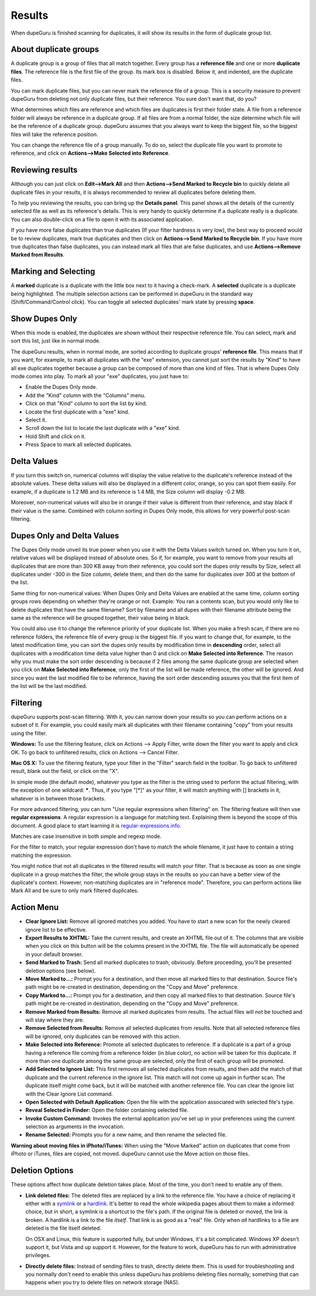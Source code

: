 Results
=======

When dupeGuru is finished scanning for duplicates, it will show its results in the form of duplicate group list.

About duplicate groups
----------------------

A duplicate group is a group of files that all match together. Every group has a **reference file** and one or more **duplicate files**. The reference file is the first file of the group. Its mark box is disabled. Below it, and indented, are the duplicate files.

You can mark duplicate files, but you can never mark the reference file of a group. This is a security measure to prevent dupeGuru from deleting not only duplicate files, but their reference. You sure don't want that, do you?

What determines which files are reference and which files are duplicates is first their folder state. A file from a reference folder will always be reference in a duplicate group. If all files are from a normal folder, the size determine which file will be the reference of a duplicate group. dupeGuru assumes that you always want to keep the biggest file, so the biggest files will take the reference position.

You can change the reference file of a group manually. To do so, select the duplicate file you want
to promote to reference, and click on **Actions-->Make Selected into Reference**.

Reviewing results
-----------------

Although you can just click on **Edit-->Mark All** and then **Actions-->Send Marked to Recycle bin** to quickly delete all duplicate files in your results, it is always recommended to review all duplicates before deleting them.

To help you reviewing the results, you can bring up the **Details panel**. This panel shows all the details of the currently selected file as well as its reference's details. This is very handy to quickly determine if a duplicate really is a duplicate. You can also double-click on a file to open it with its associated application.

If you have more false duplicates than true duplicates (If your filter hardness is very low), the best way to proceed would be to review duplicates, mark true duplicates and then click on **Actions-->Send Marked to Recycle bin**. If you have more true duplicates than false duplicates, you can instead mark all files that are false duplicates, and use **Actions-->Remove Marked from Results**.

Marking and Selecting
---------------------

A **marked** duplicate is a duplicate with the little box next to it having a check-mark. A **selected** duplicate is a duplicate being highlighted. The multiple selection actions can be performed in dupeGuru in the standard way (Shift/Command/Control click). You can toggle all selected duplicates' mark state by pressing **space**.

Show Dupes Only
---------------

When this mode is enabled, the duplicates are shown without their respective reference file. You can select, mark and sort this list, just like in normal mode.

The dupeGuru results, when in normal mode, are sorted according to duplicate groups' **reference file**. This means that if you want, for example, to mark all duplicates with the "exe" extension, you cannot just sort the results by "Kind" to have all exe duplicates together because a group can be composed of more than one kind of files. That is where Dupes Only mode comes into play. To mark all your "exe" duplicates, you just have to:

* Enable the Dupes Only mode.
* Add the "Kind" column with the "Columns" menu.
* Click on that "Kind" column to sort the list by kind.
* Locate the first duplicate with a "exe" kind.
* Select it.
* Scroll down the list to locate the last duplicate with a "exe" kind.
* Hold Shift and click on it.
* Press Space to mark all selected duplicates.

Delta Values
------------

If you turn this switch on, numerical columns will display the value relative to the duplicate's
reference instead of the absolute values. These delta values will also be displayed in a different
color, orange,  so you can spot them easily. For example, if a duplicate is 1.2 MB and its reference
is 1.4 MB, the Size column will display -0.2 MB.

Moreover, non-numerical values will also be in orange if their value is different from their
reference, and stay black if their value is the same. Combined with column sorting in Dupes Only
mode, this allows for very powerful post-scan filtering.

Dupes Only and Delta Values
---------------------------

The Dupes Only mode unveil its true power when you use it with the Delta Values switch turned on.
When you turn it on, relative values will be displayed instead of absolute ones. So if, for example,
you want to remove from your results all duplicates that are more than 300 KB away from their
reference, you could sort the dupes only results by Size, select all duplicates under -300 in the
Size column, delete them, and then do the same for duplicates over 300 at the bottom of the list.

Same thing for non-numerical values: When Dupes Only and Delta Values are enabled at the same time,
column sorting groups rows depending on whether they're orange or not. Example: You ran a contents
scan, but you would only like to delete duplicates that have the same filename? Sort by filename
and all dupes with their filename attribute being the same as the reference will be grouped
together, their value being in black.

You could also use it to change the reference priority of your duplicate list. When you make a fresh
scan, if there are no reference folders, the reference file of every group is the biggest file. If
you want to change that, for example, to the latest modification time, you can sort the dupes only
results by modification time in **descending** order, select all duplicates with a modification time
delta value higher than 0 and click on **Make Selected into Reference**. The reason why you must
make the sort order descending is because if 2 files among the same duplicate group are selected
when you click on **Make Selected into Reference**, only the first of the list will be made
reference, the other will be ignored. And since you want the last modified file to be reference,
having the sort order descending assures you that the first item of the list will be the last
modified.

Filtering
---------

dupeGuru supports post-scan filtering. With it, you can narrow down your results so you can perform actions on a subset of it. For example, you could easily mark all duplicates with their filename containing "copy" from your results using the filter.

**Windows:** To use the filtering feature, click on Actions --> Apply Filter, write down the filter you want to apply and click OK. To go back to unfiltered results, click on Actions --> Cancel Filter.

**Mac OS X:** To use the filtering feature, type your filter in the "Filter" search field in the toolbar. To go back to unfiltered result, blank out the field, or click on the "X".

In simple mode (the default mode), whatever you type as the filter is the string used to perform the actual filtering, with the exception of one wildcard: **\***. Thus, if you type "[*]" as your filter, it will match anything with [] brackets in it, whatever is in between those brackets.

For more advanced filtering, you can turn "Use regular expressions when filtering" on. The filtering feature will then use **regular expressions**. A regular expression is a language for matching text. Explaining them is beyond the scope of this document. A good place to start learning it is `regular-expressions.info <http://www.regular-expressions.info>`_.

Matches are case insensitive in both simple and regexp mode.

For the filter to match, your regular expression don't have to match the whole filename, it just have to contain a string matching the expression.

You might notice that not all duplicates in the filtered results will match your filter. That is because as soon as one single duplicate in a group matches the filter, the whole group stays in the results so you can have a better view of the duplicate's context. However, non-matching duplicates are in "reference mode". Therefore, you can perform actions like Mark All and be sure to only mark filtered duplicates.

Action Menu
-----------

* **Clear Ignore List:** Remove all ignored matches you added. You have to start a new scan for the
  newly cleared ignore list to be effective.
* **Export Results to XHTML:** Take the current results, and create an XHTML file out of it. The
  columns that are visible when you click on this button will be the columns present in the XHTML
  file. The file will automatically be opened in your default browser.
* **Send Marked to Trash:** Send all marked duplicates to trash, obviously. Before proceeding,
  you'll be presented deletion options (see below).
* **Move Marked to...:** Prompt you for a destination, and then move all marked files to that
  destination. Source file's path might be re-created in destination, depending on the
  "Copy and Move" preference.
* **Copy Marked to...:** Prompt you for a destination, and then copy all marked files to that
  destination. Source file's path might be re-created in destination, depending on the
  "Copy and Move" preference.
* **Remove Marked from Results:** Remove all marked duplicates from results. The actual files will
  not be touched and will stay where they are.
* **Remove Selected from Results:** Remove all selected duplicates from results. Note that all
  selected reference files will be ignored, only duplicates can be removed with this action.
* **Make Selected into Reference:** Promote all selected duplicates to reference. If a duplicate is
  a part of a group having a reference file coming from a reference folder (in blue color), no
  action will be taken for this duplicate. If more than one duplicate among the same group are
  selected, only the first of each group will be promoted.
* **Add Selected to Ignore List:** This first removes all selected duplicates from results, and
  then add the match of that duplicate and the current reference in the ignore list. This match
  will not come up again in further scan. The duplicate itself might come back, but it will be
  matched with another reference file. You can clear the ignore list with the Clear Ignore List
  command.
* **Open Selected with Default Application:** Open the file with the application associated with
  selected file's type.
* **Reveal Selected in Finder:** Open the folder containing selected file.
* **Invoke Custom Command:** Invokes the external application you've set up in your preferences
  using the current selection as arguments in the invocation.
* **Rename Selected:** Prompts you for a new name, and then rename the selected file.

**Warning about moving files in iPhoto/iTunes:** When using the "Move Marked" action on duplicates 
that come from iPhoto or iTunes, files are copied, not moved. dupeGuru cannot use the Move action
on those files.

Deletion Options
----------------

These options affect how duplicate deletion takes place. Most of the time, you don't need to enable
any of them.

* **Link deleted files:** The deleted files are replaced by a link to the reference file. You have
  a choice of replacing it either with a `symlink`_ or a `hardlink`_. It's better to read the whole
  wikipedia pages about them to make a informed choice, but in short, a symlink is a shortcut to
  the file's path. If the original file is deleted or moved, the link is broken. A hardlink is a
  link to the file *itself*. That link is as good as a "real" file. Only when *all* hardlinks to a
  file are deleted is the file itself deleted.
  
  On OSX and Linux, this feature is supported fully, but under Windows, it's a bit complicated.
  Windows XP doesn't support it, but Vista and up support it. However, for the feature to work,
  dupeGuru has to run with administrative privileges.

* **Directly delete files:** Instead of sending files to trash, directly delete them. This is used
  for troubleshooting and you normally don't need to enable this unless dupeGuru has problems
  deleting files normally, something that can happens when you try to delete files on network
  storage (NAS).

.. _hardlink: http://en.wikipedia.org/wiki/Hard_link
.. _symlink: http://en.wikipedia.org/wiki/Symbolic_link